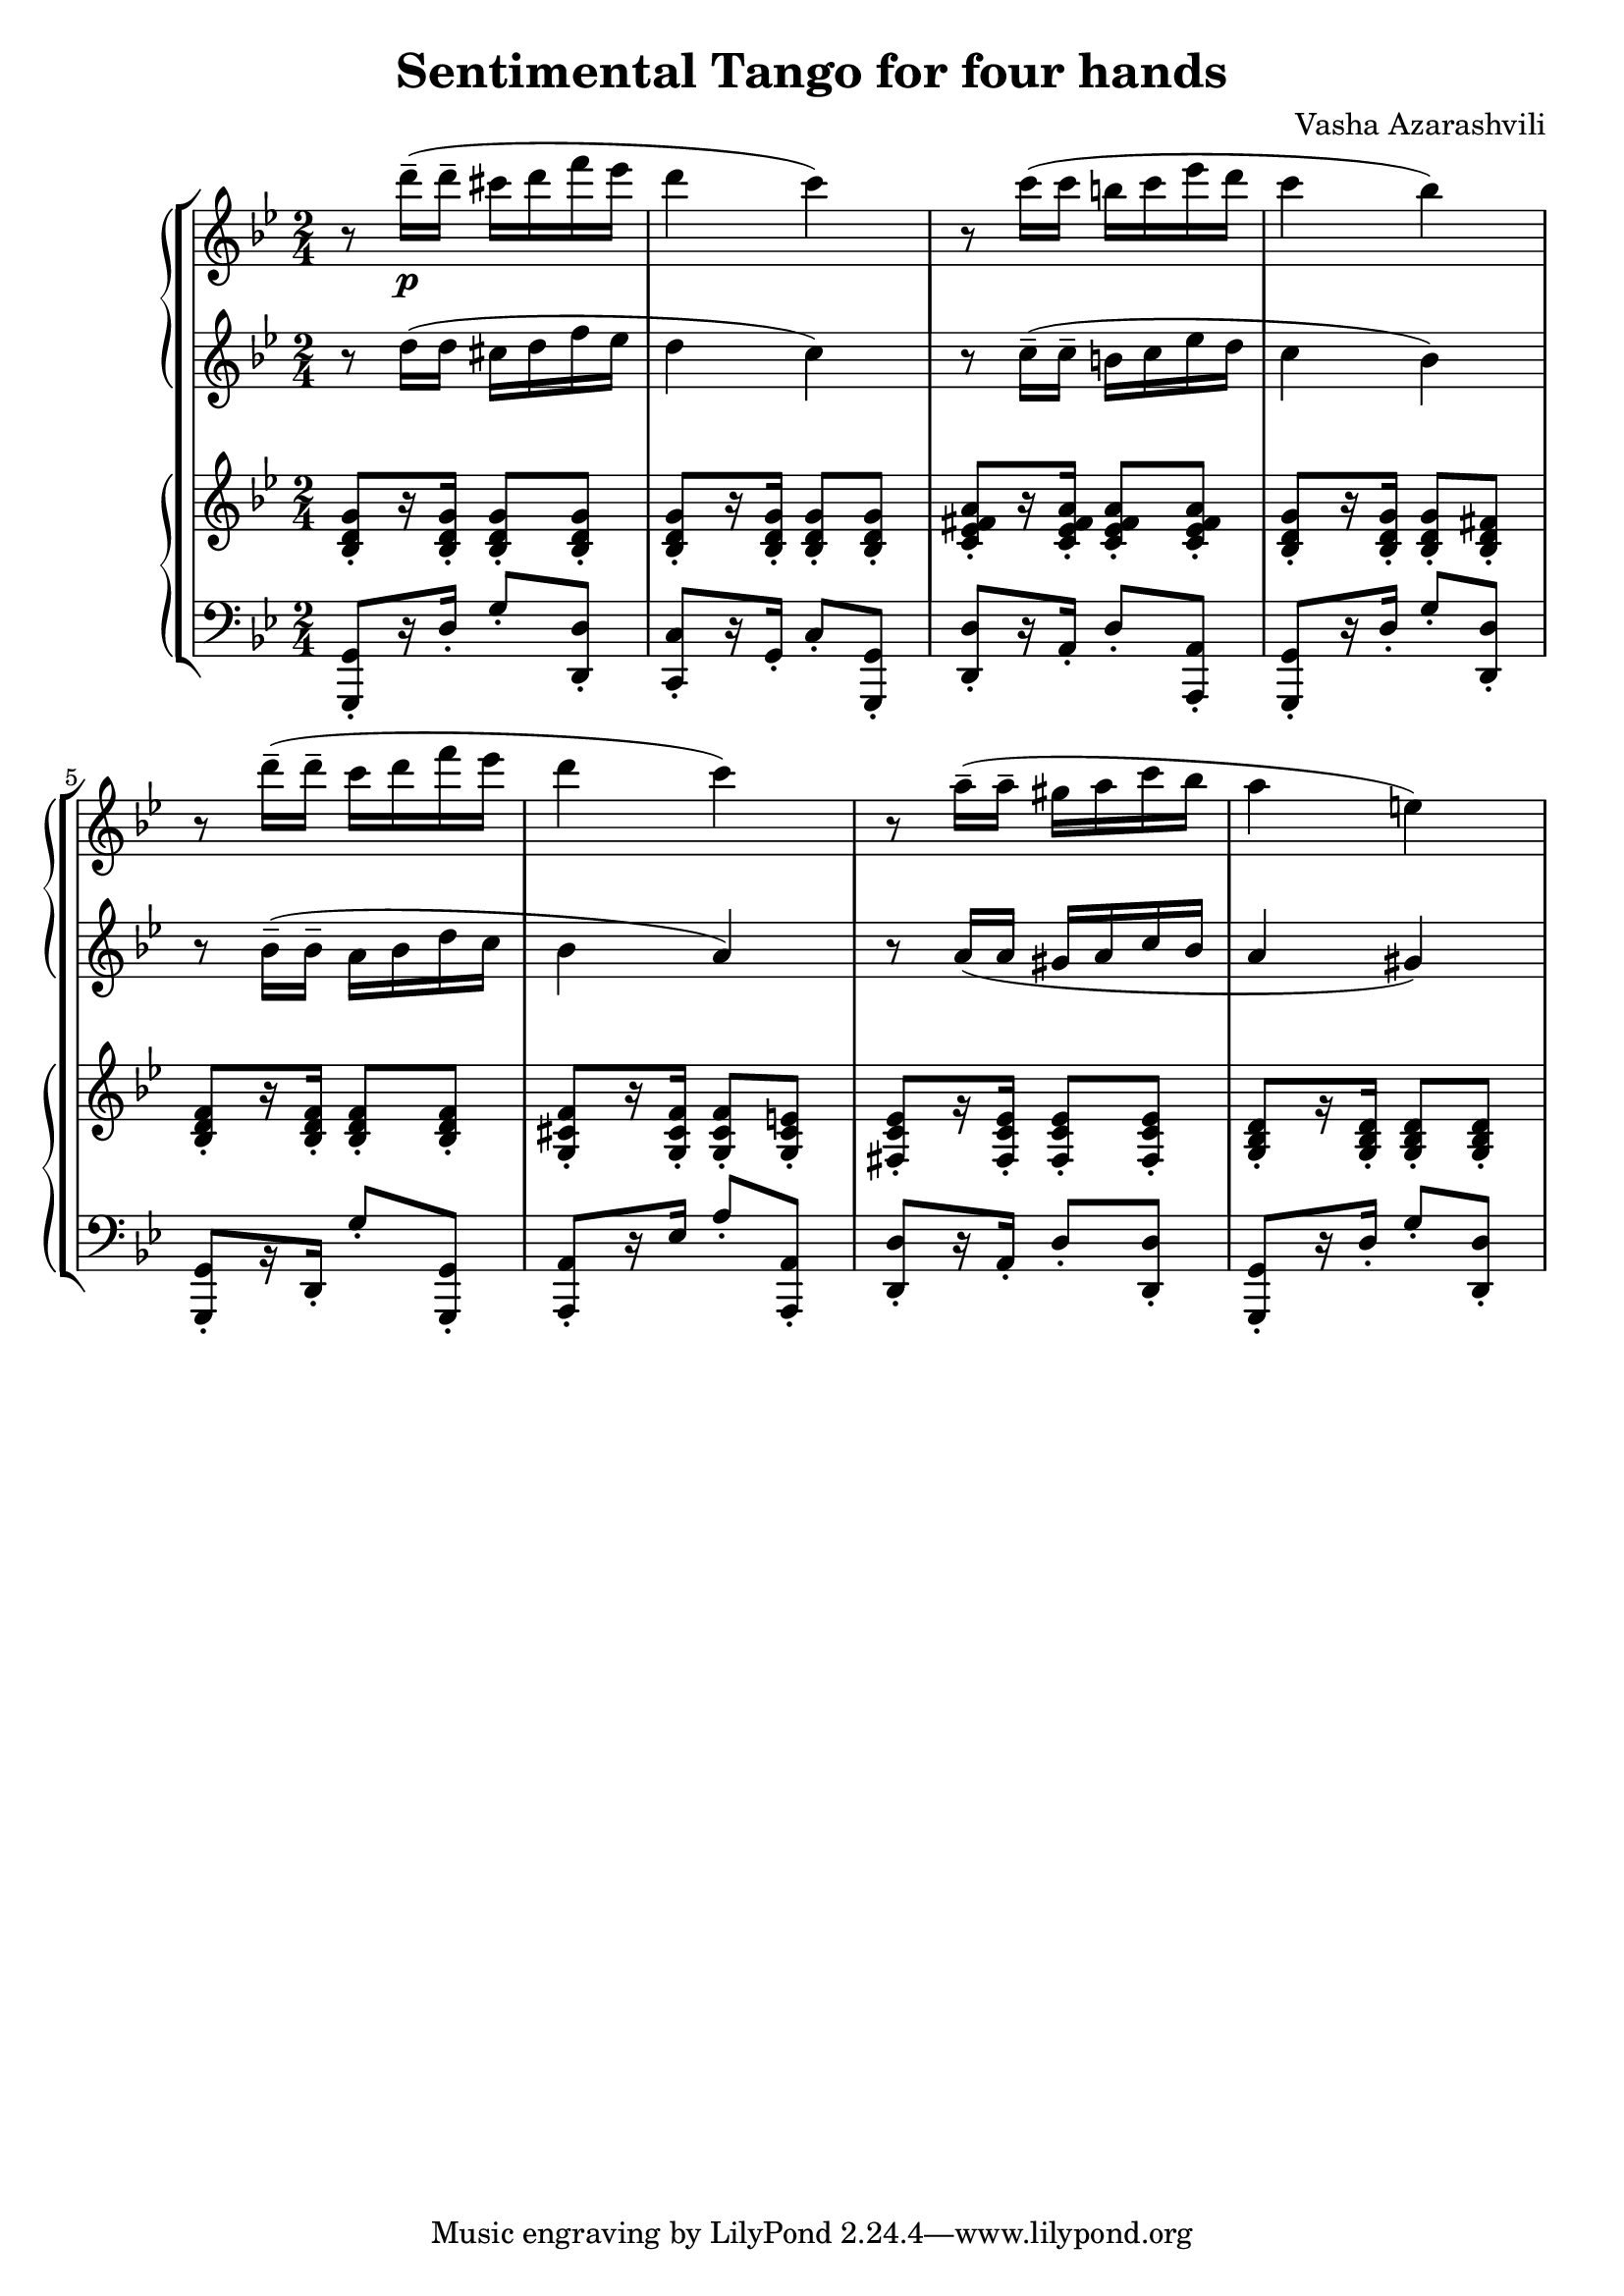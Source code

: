 \language "italiano"
\header {
  title = "Sentimental Tango for four hands"
  composer = "Vasha Azarashvili"
}

first_piano_upper = \relative do'''{
  \clef treble
  \key sol \minor
  \time 2/4

  r8 re16^-_\p( re^- dod re fa mib re4 do) r8 do16( do si do mib re do4 sib)

  r8 re16^-( re^- do re fa mib re4 do) r8 la16^-( la^- sold la do sib la4 mi)
}

first_piano_lower = \relative do'' {
  \clef treble
  \key sol \minor

  r8 re16( re dod re fa mib re4 do) r8 do16^-( do^- si do mib re do4 sib)

  r8 sib16^-( sib^- la sib re do sib4 la4) r8 la16( la sold la do sib la4 sold)
}

second_piano_upper = \relative do' {
  \clef treble
  \key sol \minor
        
  <sib re sol>8-.[ r16 <sib re sol>-.] <sib re sol>8-. <sib re sol>8-. <sib re sol>-.[ r16 <sib re sol>-.] <sib re sol>8-. <sib re sol>-.
  <do mib fad la>-.[ r16 <do mib fad la>16-.] <do mib fad la>8-.[ <do mib fad la>-.] <sib re sol>-.[ r16 <sib re sol>-.] <sib re sol>8-. <sib re fad>-.

  <sib re fa>8-.[ r16 <sib re fa>-.] <sib re fa>8-. <sib re fa>-. <sol dod fa>-.[ r16 <sol dod fa>-.] <sol dod fa>8-. <sol dod mi>-. <fad do' mib>-.[ r16 <fad do' mib>-.] <fad do' mib>8-. <fad do' mib>-. <sol sib re>-. [r16 <sol sib re>]-. <sol sib re>8-. <sol sib re>-.
}

second_piano_lower = \relative do, {
  \clef bass
  \key sol \minor
  
 <sol sol'>8-. [ r16 re''-.] sol8-. <re re,>-. <do, do'>-.[ r16 sol'-.] do8-. <sol sol,>-. <re re'>-.[ r16 la'-.] re8-. <la, la'>-. <sol sol'>8-. [ r16 re''-.] sol8-. <re re,>-. 
 
<sol,, sol'>-.[ r16 re'-.] sol'8-. <sol, sol,>-. <la, la'>-. [r16 mib''] la8-. <la, la,> -. <re, re'>-. [ r16 la'-.] re8-. <re, re'>-. <sol, sol'>-. [ r16 re''-.] sol8-. <re re,>-.
}

\score {
  
  \new StaffGroup <<
  
    \new PianoStaff <<
      \new Staff = upper {  \first_piano_upper }
      \new Staff = lower { \first_piano_lower }
    >>
  
      \new PianoStaff <<
      \new Staff = upper { \second_piano_upper }
      \new Staff = lower { \second_piano_lower }
    >>
  
  >>
  
  \layout { }
  \midi { }
}